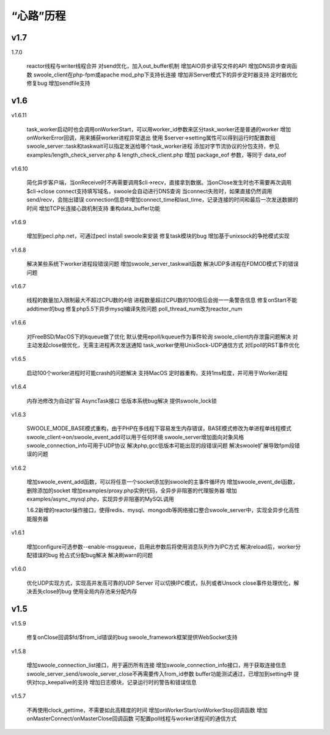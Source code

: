 .. _changelog:

*********
“心路”历程
*********

v1.7
-------------------------
1.7.0

    reactor线程与writer线程合并
    对send优化，加入out_buffer机制
    增加AIO异步读写文件的API
    增加DNS异步查询函数
    swoole_client在php-fpm或apache mod_php下支持长连接
    增加非Server模式下的异步定时器支持
    定时器优化
    修复bug
    增加sendfile支持

v1.6
-------------------------
v1.6.11

    task_worker启动时也会调用onWorkerStart，可以用worker_id参数来区分task_worker还是普通的worker
    增加onWorkerError回调，用来捕获worker进程异常退出
    使用 $server->setting属性可以得到运行时配置数组
    swoole_server::task和taskwait可以指定发送给哪个task_worker进程
    添加对字节流协议的分包支持，参见 examples/length_check_server.php & length_check_client.php
    增加 package_eof 参数，等同于 data_eof

v1.6.10

    简化异步客户端，当onReceive时不再需要调用$cli->recv，直接拿到数据。当onClose发生时也不需要再次调用$cli->close
    connect支持填写域名，swoole会自动进行DNS查询
    当connect失败时，如果直接仍然调用send/recv，会抛出错误
    connection信息中增加connect_time和last_time，记录连接的时间和最后一次发送数据的时间
    增加TCP长连接心跳机制支持
    重构data_buffer功能

v1.6.9

    增加到pecl.php.net，可通过pecl install swoole来安装
    修复task模块的bug
    增加基于unixsock的争抢模式实现

v1.6.8

    解决某些系统下worker进程段错误问题
    增加swoole_server_taskwait函数
    解决UDP多进程在FDMOD模式下的错误问题

v1.6.7

    线程的数量加入限制最大不超过CPU数的4倍
    进程数量超过CPU数的100倍后会抛一一条警告信息
    修复onStart不能addtimer的bug
    修复php5.5下异步mysql编译失败问题
    poll_thread_num改为reactor_num

v1.6.6

    对FreeBSD/MacOS下的kqueue做了优化
    默认使用epoll/kqueue作为事件轮询
    swoole_client内存泄露问题解决
    对主动发起close做优化，无需主进程再次发送通知
    task_worker使用UnixSock-UDP通信方式
    对Epoll的RST事件优化

v1.6.5

    启动100个worker进程时可能crash的问题解决
    支持MacOS
    定时器重构，支持1ms粒度，并可用于Worker进程

v1.6.4

    内存池修改为自动扩容
    AsyncTask接口
    低版本系统bug解决
    提供swoole_lock锁

v1.6.3

    SWOOLE_MODE_BASE模式重构，由于PHP在多线程下容易发生内存错误，BASE模式修改为单进程单线程模式
    swoole_client->on/swoole_event_add可以用于任何环境
    swoole_server增加面向对象风格
    swoole_connection_info可用于UDP协议
    解决php,gcc低版本可能出现的段错误问题
    解决swoole扩展导致fpm段错误的问题

v1.6.2

    增加swoole_event_add函数，可以将任意一个socket添加到swoole的主事件循环内
    增加swoole_event_del函数，删除添加的socket
    增加examples/proxy.php实例代码，全异步非阻塞的代理服务器
    增加examples/async_mysql.php，实现异步非阻塞的MySQL调用

    1.6.2新增的reactor操作接口，使得redis、mysql、mongodb等网络接口整合swoole_server中，实现全异步化高性能服务器

v1.6.1

    增加configure可选参数--enable-msgqueue，启用此参数后将使用消息队列作为IPC方式
    解决reload后，worker分配错误的bug
    抢占式分配bug解决
    解决刷warn的问题

v1.6.0

    优化UDP实现方式，实现高并发高可靠的UDP Server
    可以切换IPC模式，队列或者Unsock
    close事件处理优化，解决丢失close的bug
    使用全局内存池来分配内存

v1.5
-------------------------
v1.5.9

    修复onClose回调$fd/$from_id错误的bug
    swoole_framework框架提供WebSocket支持

v1.5.8

    增加swoole_connection_list接口，用于遍历所有连接
    增加swoole_connection_info接口，用于获取连接信息
    swoole_server_send/swoole_server_close不再需要传入from_id参数
    buffer功能测试通过，已增加到setting中
    提供对tcp_keepalive的支持
    增加日志模块，记录运行时的警告和错误信息

v1.5.7

    不再使用clock_gettime，不需要如此高精度的时间
    增加onWorkerStart/onWorkerStop回调函数
    增加onMasterConnect/onMasterClose回调函数
    可配置poll线程与worker进程间的通信方式

